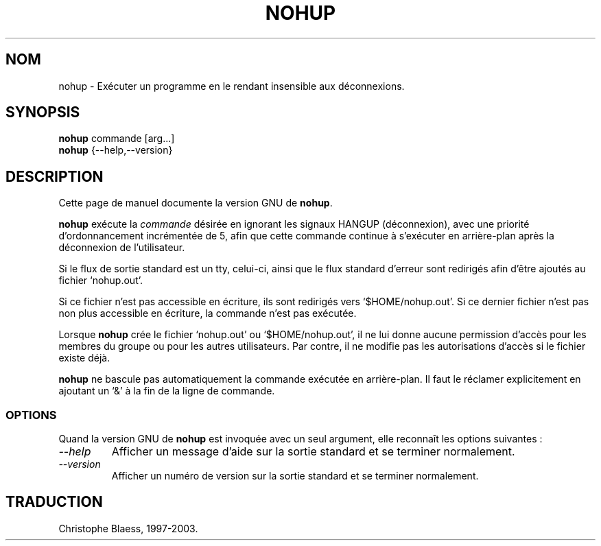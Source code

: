 .\" Traduction 02/01/1997 par Christophe Blaess (ccb@club-internet.fr)
.\"
.\" MàJ 30/07/2003 coreutils-4.5.3
.TH NOHUP 1 "30 juillet 2003" coreutils "Manuel de l utilisateur Linux"
.SH NOM
nohup \- Exécuter un programme en le rendant insensible aux déconnexions.
.SH SYNOPSIS
.B nohup
commande [arg...]
.br
.B nohup
{\-\-help,\-\-version}
.SH DESCRIPTION
Cette page de manuel documente la version GNU de
.BR nohup .

.B nohup
exécute la
.I commande
désirée en ignorant les signaux HANGUP (déconnexion), avec une priorité
d'ordonnancement incrémentée de 5, afin que cette commande continue à
s'exécuter en arrière-plan après la déconnexion de l'utilisateur.

Si le flux de sortie standard est un tty, celui-ci, ainsi que le flux standard
d'erreur sont redirigés afin d'être ajoutés au fichier `nohup.out'.

Si ce fichier n'est pas accessible en écriture, ils sont redirigés
vers `$HOME/nohup.out'. 
Si ce dernier fichier n'est pas non plus accessible en écriture, la commande
n'est pas exécutée.
.PP
Lorsque
.B nohup
crée le fichier `nohup.out' ou `$HOME/nohup.out', il ne lui donne
aucune permission d'accès pour les membres du groupe ou pour les
autres utilisateurs. Par contre, il ne modifie pas les autorisations
d'accès si le fichier existe déjà.
.PP
.B nohup
ne bascule pas automatiquement la commande exécutée en arrière-plan. Il
faut le réclamer explicitement en ajoutant un `&' à la fin de la ligne
de commande.
.SS OPTIONS
Quand la version GNU de
.B nohup
est invoquée avec un seul argument, elle reconnaît les options suivantes :
.TP
.I "\-\-help"
Afficher un message d'aide sur la sortie standard et se terminer normalement.
.TP
.I "\-\-version"
Afficher un numéro de version sur la sortie standard et se terminer normalement.

.SH TRADUCTION
Christophe Blaess, 1997-2003.
